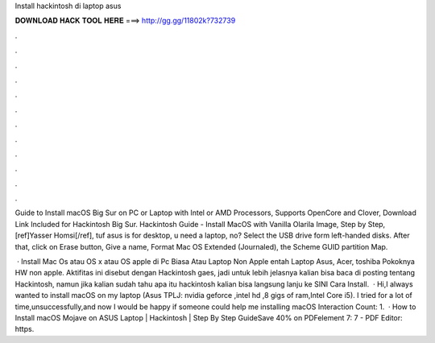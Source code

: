 Install hackintosh di laptop asus



𝐃𝐎𝐖𝐍𝐋𝐎𝐀𝐃 𝐇𝐀𝐂𝐊 𝐓𝐎𝐎𝐋 𝐇𝐄𝐑𝐄 ===> http://gg.gg/11802k?732739



.



.



.



.



.



.



.



.



.



.



.



.

Guide to Install macOS Big Sur on PC or Laptop with Intel or AMD Processors, Supports OpenCore and Clover, Download Link Included for Hackintosh Big Sur. Hackintosh Guide - Install MacOS with Vanilla Olarila Image, Step by Step, [ref]Yasser Homsi[/ref], tuf asus is for desktop, u need a laptop, no? Select the USB drive form left-handed disks. After that, click on Erase button, Give a name, Format Mac OS Extended (Journaled), the Scheme GUID partition Map.

 · Install Mac Os atau OS x atau OS apple di Pc Biasa Atau Laptop Non Apple entah Laptop Asus, Acer, toshiba Pokoknya HW non apple. Aktifitas ini disebut dengan Hackintosh gaes, jadi untuk lebih jelasnya kalian bisa baca di posting tentang Hackintosh, namun jika kalian sudah tahu apa itu hackintosh kalian bisa langsung lanju ke SINI Cara Install.  · Hi,I always wanted to install macOS on my laptop (Asus TPLJ: nvidia geforce ,intel hd ,8 gigs of ram,Intel Core i5). I tried for a lot of time,unsuccessfully,and now I would be happy if someone could help me installing macOS  Interaction Count: 1.  · How to Install macOS Mojave on ASUS Laptop | Hackintosh | Step By Step GuideSave 40% on PDFelement 7:  7 - PDF Editor: https.
